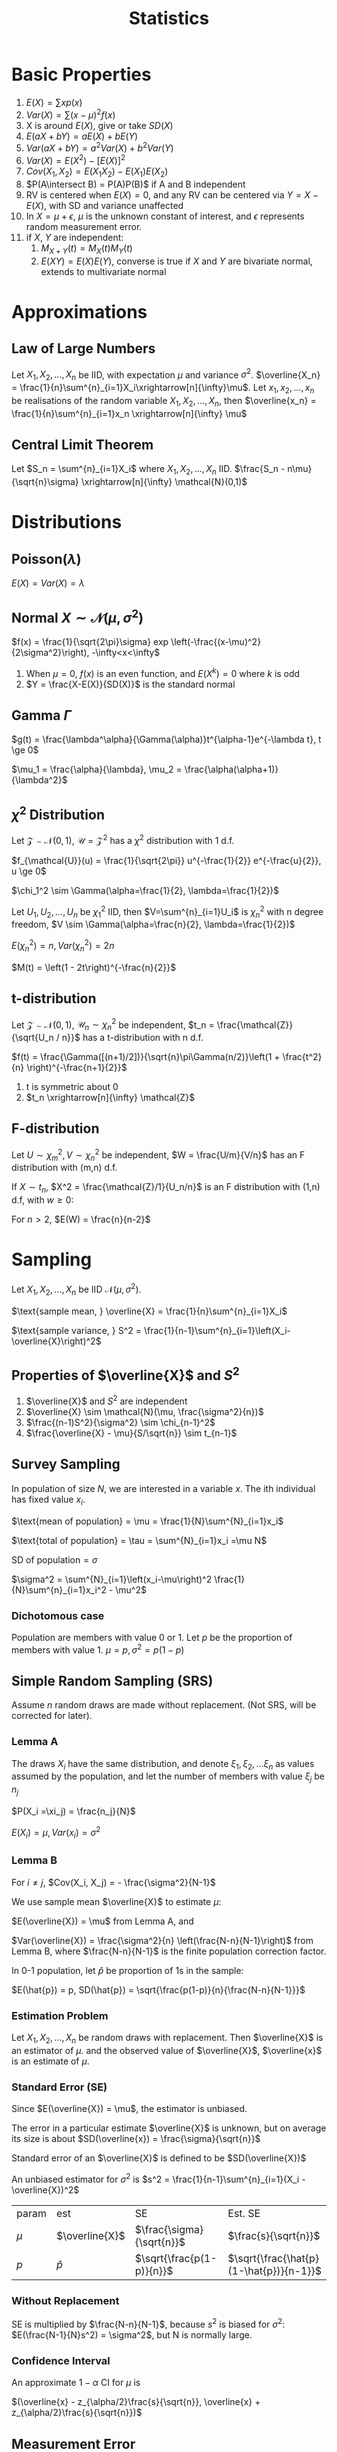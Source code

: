 #+TITLE: Statistics
#+AUTHOR: Jethro Kuan
#+OPTIONS: toc:nil title:nil author:nil
* Basic Properties
1. $E(X) = \sum x p(x)$
2. $Var(X) = \sum (x-\mu)^2f(x)$
3. X is around $E(X)$, give or take $SD(X)$
4. $E(aX + bY) = aE(X) + bE(Y)$
5. $Var(aX + bY) = a^2Var(X) + b^2Var(Y)$
6. $Var(X) = E(X^2) - [E(X)]^2$
7. $Cov(X_1, X_2) = E(X_1X_2) - E(X_1)E(X_2)$
8. $P(A\intersect B) = P(A)P(B)$ if A and B independent
9. RV is centered when $E(X)=0$, and any RV can be centered via $Y =
   X - E(X)$, with SD and variance unaffected
10. In $X = \mu + \epsilon$, $\mu$ is the unknown constant of interest,
    and $\epsilon$ represents random measurement error.
11. if $X$, $Y$ are independent:
    1. $M_{X+Y}(t) = M_X(t)M_Y(t)$ 
    2. $E(XY)=E(X)E(Y)$, converse is true if $X$ and $Y$ are bivariate
       normal, extends to multivariate normal
* Approximations
** Law of Large Numbers
Let $X_1, X_2, ..., X_n$ be IID, with expectation $\mu$ and variance
$\sigma^2$. $\overline{X_n} =
\frac{1}{n}\sum^{n}_{i=1}X_i\xrightarrow[n]{\infty}\mu$. Let $x_1,
x_2, ..., x_n$ be realisations of the random variable $X_1, X_2, ..., X_n$,
then $\overline{x_n} = \frac{1}{n}\sum^{n}_{i=1}x_n
\xrightarrow[n]{\infty} \mu$
** Central Limit Theorem
Let $S_n = \sum^{n}_{i=1}X_i$ where $X_1, X_2, ..., X_n$ IID.
$\frac{S_n - n\mu}{\sqrt{n}\sigma} \xrightarrow[n]{\infty} \mathcal{N}(0,1)$
* Distributions
** Poisson($\lambda$)
#+BEGIN_EXPORT latex
$Pr(X = k) = \frac{\lambda^{k} e^{-\lambda}}{k!}, k = 0,1,...$
#+END_EXPORT

$E(X) = Var(X) = \lambda$
** Normal $X \sim \mathcal{N}(\mu, \sigma^2)$
$f(x) = \frac{1}{\sqrt{2\pi}\sigma} exp
\left(-\frac{(x-\mu)^2}{2\sigma^2}\right), -\infty<x<\infty$
1. When $\mu = 0$, $f(x)$ is an even function, and $E(X^k) = 0$ where
   $k$ is odd
2. $Y = \frac{X-E(X)}{SD(X)}$ is the standard normal
** Gamma $\Gamma$
$g(t) = \frac{\lambda^\alpha}{\Gamma(\alpha)}t^{\alpha-1}e^{-\lambda
t}, t \ge 0$

$\mu_1 = \frac{\alpha}{\lambda}, \mu_2 = \frac{\alpha(\alpha+1)}{\lambda^2}$

** $\chi^2$ Distribution
Let $\mathcal{Z} \sim \mathcal{N}(0,1)$, $\mathcal{U} =
\mathcal{Z}^2$ has a $\chi^2$ distribution with 1 d.f. 

$f_{\mathcal{U}}(u) = \frac{1}{\sqrt{2\pi}} u^{-\frac{1}{2}}
e^{-\frac{u}{2}}, u \ge 0$

$\chi_1^2 \sim \Gamma(\alpha=\frac{1}{2}, \lambda=\frac{1}{2})$

Let $U_1, U_2, ..., U_n$ be $\chi_1^2$ IID, then $V=\sum^{n}_{i=1}U_i$
is $\chi_n^2$ with n degree freedom, $V \sim
\Gamma(\alpha=\frac{n}{2}, \lambda=\frac{1}{2})$

$E(\chi_n^2) = n, Var(\chi_n^2) = 2n$

$M(t) = \left(1 - 2t\right)^{-\frac{n}{2}}$
** t-distribution
Let $\mathcal{Z} \sim \mathcal{N}(0,1)$, $\mathcal{U}_n \sim
\chi_n^2$ be independent, $t_n = \frac{\mathcal{Z}}{\sqrt{U_n / n}}$ has a t-distribution with n d.f.

$f(t) = \frac{\Gamma([(n+1)/2])}{\sqrt{n}\pi\Gamma(n/2)}\left(1 +
\frac{t^2}{n} \right)^{-\frac{n+1}{2}}$
1. t is symmetric about 0
2. $t_n \xrightarrow[n]{\infty} \mathcal{Z}$
** F-distribution
Let $U \sim \chi_m^2, V \sim \chi_n^2$ be independent, $W =
\frac{U/m}{V/n}$ has an F distribution with (m,n) d.f.

If $X \sim t_n$, $X^2 = \frac{\mathcal{Z}/1}{U_n/n}$ is an F
distribution with (1,n) d.f, with $w \ge 0$:

#+BEGIN_EXPORT latex
$f(w) = \frac{\Gamma([(n+1)/2])}{\Gamma(m/2)\Gamma(n/2)}
\frac{m}{n}^{\frac{m}{2}}w^{\frac{m}{2}-1}\left(1 +
\frac{m}{n}w\right)^{-\frac{m+n}{2}}$
#+END_EXPORT

For $n > 2$, $E(W) = \frac{n}{n-2}$
* Sampling
Let $X_1, X_2, ..., X_n$ be IID $\mathcal{N}(\mu, \sigma^2)$.

$\text{sample mean, } \overline{X} = \frac{1}{n}\sum^{n}_{i=1}X_i$

$\text{sample variance, } S^2 = \frac{1}{n-1}\sum^{n}_{i=1}\left(X_i-\overline{X}\right)^2$
** Properties of $\overline{X}$ and $S^2$
1. $\overline{X}$ and $S^2$ are independent
2. $\overline{X} \sim \mathcal{N}(\mu, \frac{\sigma^2}{n})$
3. $\frac{(n-1)S^2}{\sigma^2} \sim \chi_{n-1}^2$
4. $\frac{\overline{X} - \mu}{S/\sqrt{n}} \sim t_{n-1}$
** Survey Sampling
In population of size $N$, we are interested in a variable $x$. The
ith individual has fixed value $x_i$.

$\text{mean of population} = \mu = \frac{1}{N}\sum^{N}_{i=1}x_i$

$\text{total of population} = \tau = \sum^{N}_{i=1}x_i =\mu N$

$\text{SD of population} = \sigma$

$\sigma^2 = \sum^{N}_{i=1}\left(x_i-\mu\right)^2 
\frac{1}{N}\sum^{n}_{i=1}x_i^2 - \mu^2$
*** Dichotomous case
Population are members with value 0 or 1. Let $p$ be the proportion of
members with value 1.
$\mu = p, \sigma^2 = p(1-p)$
** Simple Random Sampling (SRS)
Assume $n$ random draws are made without replacement. (Not SRS, will
be corrected for later).
*** Lemma A
The draws $X_i$ have the same distribution, and denote $\xi_1, \xi_2,
... \xi_n$ as values assumed by the population, and let the number
of members with value $\xi_j$ be $n_j$

$P(X_i =\xi_j) = \frac{n_j}{N}$

$E(X_i) = \mu, Var(x_i) = \sigma^2$
*** Lemma B 
For $i \ne j$, $Cov(X_i, X_j) = - \frac{\sigma^2}{N-1}$

We use sample mean $\overline{X}$ to estimate $\mu$:

$E(\overline{X}) = \mu$ from Lemma A, and

$Var(\overline{X}) = \frac{\sigma^2}{n} \left(\frac{N-n}{N-1}\right)$
from Lemma B, where $\frac{N-n}{N-1}$ is the finite population
correction factor.

In 0-1 population, let $\hat{p}$ be proportion of 1s in the sample:

$E(\hat{p}) = p, SD(\hat{p}) = \sqrt{\frac{p(1-p)}{n}{\frac{N-n}{N-1}}}$
*** Estimation Problem
Let $X_1, X_2, ..., X_n$ be random draws with replacement. Then
$\overline{X}$ is an estimator of $\mu$. and the observed value of
$\overline{X}$, $\overline{x}$ is an estimate of $\mu$.
*** Standard Error (SE)
Since $E(\overline{X}) = \mu$, the estimator is unbiased.

The error in a particular estimate $\overline{X}$ is unknown, but on
average its size is about $SD(\overline{x}) = \frac{\sigma}{\sqrt{n}}$

Standard error of an $\overline{X}$ is defined to be $SD(\overline{X})$

An unbiased estimator for $\sigma^2$ is $s^2 =
\frac{1}{n-1}\sum^{n}_{i=1}(X_i - \overline{X})^2$

| param | est            | SE                        | Est. SE                                 |
| $\mu$ | $\overline{X}$ | $\frac{\sigma}{\sqrt{n}}$ | $\frac{s}{\sqrt{n}}$                    |
| $p$   | $\hat{p}$      | $\sqrt{\frac{p(1-p)}{n}}$ | $\sqrt{\frac{\hat{p}(1-\hat{p})}{n-1}}$ |
*** Without Replacement
SE is multiplied by $\frac{N-n}{N-1}$, because $s^2$ is biased for
$\sigma^2$: $E(\frac{N-1}{N}s^2) = \sigma^2$, but N is normally large.
*** Confidence Interval
An approximate $1-\alpha$ CI for $\mu$ is

$(\overline{x} - z_{\alpha/2}\frac{s}{\sqrt{n}}, \overline{x} + z_{\alpha/2}\frac{s}{\sqrt{n}})$
** Measurement Error
Let $x_1, x_2, ..., x_n$ be independent measurements of unknown
constant $\mu$. $X_i = \mu + \epsilon_i$.

The errors are IID with expectation 0 , and variance $\sigma^2$. $x_i
= \mu + e_i$, where $x_i$ and $e_i$ are realisations of the RV. Then
$\overline{x}$ is an estimate of $\mu$, with SE $\frac{\sigma}{\sqrt{n}}$.
*** Biased Measurements
Let $X = \mu + \epsilon$, where $E(\epsilon) = 0$, $Var(\epsilon) =
\sigma^2$

Suppose X is used to measure an unknown constant a, $a \ne \mu$. $X =
a + (\mu - a) + \epsilon$, where $\mu-a$ is the bias.

Mean square error (MSE) is $E((X-a)^2) = \sigma^2 + (\mu - a)^2$

with n IID measurements, $\overline{x} = \mu + \overline{\epsilon}$

$E((x - a)^2) = \frac{\sigma^2}{n} + \left(\mu - a\right)^2$

$\text{MSE} = \text{\text{SE}}^2 + \text{bias}^2$, hence
$\sqrt{\text{MSE}}$ is a good measure of the accuracy of the estimate
$\overline{x}$ of a.
** Estimation of a Ratio
Consider a population of $N$ members, and two characteristics are
recorded: $(X_1, Y_1), (X_2, Y_2), ... , (X_n, Y_n)$, $r =
\frac{\mu_y}{\mu_x}$.

An obvious estimator of r is $R = \frac{\overline{Y}}{\overline{X}}$

$Cov(\overline{X},\overline{Y}) = \frac{\sigma_{xy}}{n}$, where

$\sigma_{xy} := \frac{1}{N}\sum^{N}_{i=1}(x_i-\mu_x)(x_i-\mu_y)$ is
the population covariance.
*** Properties
With SRS, the approx variance of $R = \overline{Y}/\overline{X}$ is 
\begin{align*}
Var(R) &\approx \frac{1}{\mu_x^2}\left(r^2\sigma_{\overline{X}}^2 + \sigma_{\overline{Y}}^2 - 2r\sigma_{\overline{X}\overline{Y}}\right) \\ &= \frac{1}{n}\frac{N-n}{N-1}\frac{1}{\mu_x^2}\left(r^2\sigma_{\overline{X}}^2 + \sigma_{\overline{Y}}^2 - 2r\sigma_{\overline{X}\overline{Y}}\right)
\end{align*}

Population coefficient $\rho =
\frac{\sigma_{xy}}{\sigma_{x}\sigma_{y}}$

$E(R) \approx r + \frac{1}{n}\left(\frac{N-n}{N-1}\right)\frac{1}{\mu_x^2}\left(r\sigma_x^2-\rho\sigma_x\sigma_y\right)$

$s_{xy} = \frac{1}{n-1}\sum^{n}_{i=1}\left(X_i -
\overline{X}\right)\left(Y_i - \overline{Y}\right)$
*** Ratio Estimates
$\overline{Y}_R = \frac{\mu_x}{\overline{X}}\overline{Y} = \mu_xR$

$Var(\overline{Y}_R) \approx
\frac{1}{n}\frac{N-n}{N-1}(r^2\sigma_x^2 + \sigma_y^2
-2r\rho\sigma_x\sigma_y)$

$E(\overline{Y}_R) - \mu_y \approx
\frac{1}{n}\frac{N-n}{N-1}\frac{1}{\mu_x}\left(r\sigma_x^2 -\rho\sigma_x\sigma_y\right)$

The bias is of order $\frac{1}{n}$, small compared to its standard error.

$\overline{Y}_R$ is better than $\overline{Y}$, having smaller
variance, when $\rho > \frac{1}{2}\left(\frac{C_x}{C_y}\right)$, where
$C_i = \sigma_i/\mu_i$

Variance of $\overline{Y}_R$ can be estimated by

$s_{\overline{Y}_R}^2 =
\frac{1}{n}\frac{N-n}{N-1}\left(R^2s_x^2+s_y^2-2Rs_{xy}\right)$

An approximate $1-\alpha$ C.I. for $\mu_y$ is $\overline{Y}_R \pm
z_{\alpha/2}s_{\overline{Y}_R}$
* Estimation
Let $X_1, X_2, ..., X_n$ be IID random variables with density
$f(x|\theta)$, where $\theta \in \mathcal{R}^P$ is an unknown
constant. Realisations $x_1, x_2, ..., x_n$ will be used to estimate
$\theta$, the estimate a realisation of RV $\hat{\theta}$. The bias and
SE are:

$\text{bias} = E(\hat{\theta}) - \theta, SE = SD(\hat{\theta})$
** Moments
Let $X_1, X_2, ..., X_n$ be IID with the same distribution as $X$.

$\hat{\mu}_k = \frac{1}{n}\sum^{n}_{i=1}X_i^k$ is an estimator of
$\mu_k$, where $\mu_k$ is the kth moment. An estimate is also denoted
$\hat{\mu}_k$.
** Method of Moments
To estimate $\theta$, express it as a function of moments $g(\hat{\mu}_1,\hat{\mu}_2,...)$

The bias and SE in an estimate, still depends on the unknown value of
the constant. Suppose 1.67 and 0.38 are estimates of $\lambda$ and
$\alpha$. Data is generated from $\Gamma(1.67, 0.38)$, and the MOM
estimators are written as $\widehat{1.67}$ and $\widehat{0.38}$. Because the
sample size is large, $(\hat{\lambda} - \lambda, \hat{\alpha}-\alpha)
\approx (\widehat{1.67} - 1.67, \widehat{0.38} - 0.38)$

*Monte Carlo* is used to generate many realisations of
 $\widehat{1.67}$ via the $\Gamma(1.67,0.38)$ distribution. With
 10,000 realisations,

$bias(1.67) = E_{1.67,0.38}(\widehat{1.67} - 1.67) \approx 0.09$

$SE(1.67) = SD_{1.67,0.38}(\widehat{0.38}) \approx 0.35$

and $\lambda$ is estimated as $1.58 \pm 0.35$

$\overline{X} \xrightarrow[n]{\infty} \alpha/\lambda, \hat{\sigma}^2
\xrightarrow[n]{\infty}\alpha/\lambda^2$, MOM estimators are
consistent (asymptotically unbiased).

$\text{Poisson}(\lambda)$: $\text{bias} = 0, SE \approx \sqrt{\frac{\overline{x}}{n}}$

$N(\mu, \sigma^2)$: $\mu = \mu_1$, $\sigma^2 = \mu_2 - \mu_1^2$

$\Gamma(\lambda, \alpha)$: $\hat{\lambda} =
\frac{\hat{\mu}_1}{\hat{\mu}_2-\hat{\mu}_1^2}=\frac{\overline{X}}{\hat{\sigma}^2}, \hat{\alpha} = \frac{\hat{\mu}_1^2}{\hat{\mu}_2-\hat{\mu}_1^2}=\frac{\overline{X}^2}{\hat{\sigma}^2}$
** Maximum Likelihood Estimator (MLE)
Let ${f(\cdot | \theta) : \theta \in \Theta}$ be a (identifiable)
parametric identity

Suppose $X_1, X_2, ...,X_n$ are IID with density $f(\cdot|\theta)$,
where $\theta_0 \in \Theta$ is an unknown constant, we want to
estimate $\theta_0$ using realisations $x_1, x_2, ..., x_n$.

$Pr(X_1=x_1, X_2=x_2,...) = \prod^{n}_{i=1}f(x_i|\theta)$ for a
discrete distribution.

$\theta \rightarrow L(\theta) = \prod^{n}_{i=1}f(x_i|\theta)$

The maximum likelihood (ML) estimate of $\theta_0$ is the number that
maximises the likelihood over $\theta$. 

The estimate is a realisation of the ML estimator $\hat{\theta}_0$,
which can also be found my maximising $L(\theta) =
\prod^{n}_{i=1}f(X_i|\theta)$

The bias and SE are:

$\text{bias} = E_{\theta_0}(\hat{\theta}_0)-\theta_0, SE = SD(\hat{\theta}_0)$
*** Poisson Case
$L(\lambda) = \prod^n_{i=1}\frac{\lambda^{x_i}e^{-\lambda}}{x_i!} = \frac{\lambda\sum^n_{i=1}x_ie^{-n\lambda}}{\prod^{n}_{i=1}x_i!}$

$l(\lambda) = \sum^{n}_{i=1}x_i\log\lambda - n\lambda -
\sum^{n}_{i=1}\log x_i!$

ML estimate of $\lambda_0$ is $\overline{x}$. ML estimator is
$\hat{\lambda}_0 = \overline{X}$
*** Normal case
$l(\mu, \sigma) = -n\log\sigma - \frac{n\log 2\pi}{2} - \frac{\sum^{n}_{i=1}\left(X_i-\mu\right)^2}{2\sigma^2}$

$\frac{\partial l}{\partial \mu} = \frac{\sum \left(X_i -
\mu\right)}{\sigma^2} \implies \hat{\mu} = \overline{x}$

$\frac{\partial l}{\partial \sigma} =
\frac{\sum^{n}_{i=1}\left(X_i-\mu\right)^2}{\sigma^3} -
\frac{n}{\sigma} \\ \implies \hat{\sigma^2} = \frac{1}{n}\sum^{n}_{i=1}\left(X_i-\overline{X}\right)^2$
*** Gamma case
$l(\theta) = n\alpha\log\lambda + (\alpha -1)\sum^{n}_{i=1}\log X_i -
\lambda\sum^{n}_{i=1} X_i - n\log\Gamma(\alpha)$

$\frac{\partial l}{\partial \alpha} = n\log\alpha + \sum^{n}_{i=1}\log
X_i - \sum^{n}_{i=1}X_i - \frac{n}{\Gamma(\alpha)}\Gamma '(\alpha)$

$\frac{\partial l}{\partial \lambda} = \frac{n\alpha}{\lambda} -
\sum^{n}_{i=1}X_i$

$\hat{\lambda} = \frac{\hat{\alpha}}{\hat{x}}$

bias and SE are estimated through Monte Carlo and Bootstrap methods.
*** Multinomial Case
$f(x_1, ..., x_r) = {n \choose {x_1, x_2, ... x_r}} \prod^{n}_{i=1}
p_i^{X_i}$

where $X_i$ is the number of times the value occurs, and not the
number of trials. and $x_1, x_2, ... x_r$ are non-negative integers
summing to $n$. $\forall i$:

$E(X_i) = np_i, Var(X_i)=np_i(1-p_i)$

$Cov(X_i,X_j) = -np_ip_j, \forall i \ne j$

$l(p) = \Kappa + \sum^{r-1}_{i=1}x_i\log p_i +
x_r\log(1-p_1-...-p_{r-1})$

$\frac{\partial l}{\partial p_i} = \frac{x_i}{p_i} - \frac{x_r}{p_r} =
0 \text{ assuming MLE exists}$

$\frac{x_i}{\hat{p}_i} = \frac{x_r}{\hat{p}_r} \implies \hat{p}_i =
\frac{x_i}{c}, c=\frac{x_r}{\hat{p}_r}$

$\sum^r_{i=1}\hat{p}_i = \sum^r_{i=1}\frac{x_i}{c} = 1 \\ \implies c =
\sum^{r}_{i=1}x_i = n \implies \hat{p}_i = \frac{\overline{x}_i}{n}$

same as MOM estimator.
*** MLE vs MOM
1. ML estimates have smaller SEs than MOM estimates
2. In some cases bias and SE have to be computed numerically via
   methods like Newton-Rhapson, and requires bootstrap and Monte Carlo
*** Hardy-Weinberg Equilibrium
Let a locus have two alleles A and a, where the proportion of $a$ in
the population is $\theta$.

Assuming, the population is large, and mating is random, then in the
next generation, the proportion of a alleles is the sum of 2 Be RV,
$Bin(2,\theta)$ and the number of $a$ alleles is $Bin(2n,\theta)$
*** CIs in MLE
When sample size is large, $\hat{\theta}_0$ is approximately normal.

$\frac{\hat{X} - \mu}{s/\sqrt{n}} \sim t_{n-1}$

Given the realisations $\overline{x}$ and $s$,

$\left(\overline{x} - t_{n-1, \alpha/2}\frac{s}{\sqrt{n}},
\overline{x} + t_{n-1, \alpha/2}\frac{s}{\sqrt{n}}\right)$

is the exact $1-\alpha$ CI for $\mu$.

$\frac{n\hat{\sigma}^2}{\sigma^2} \sim \chi_{n-1}^$

$\left(\frac{n\hat{\sigma}^2}{\chi_{n-1,\alpha/2}^2},
\frac{n\hat{\sigma}^2}{\chi_{n-1,1-\alpha/2}^2}\right)$

is the exact $1-\alpha$ CI for $\sigma$.
* Fisher Information
\begin{equation*}
  I\left( \theta \right) = - E \left( \frac{\partial}{\partial \theta^2} \log
    f\left( x | \theta \right) \right)
\end{equation*}

| Distribution  | MLE                                          | Variance                                                                                 |
|---------------+----------------------------------------------+------------------------------------------------------------------------------------------|
| Po($\lambda$) | $X$                                          | $\lambda$                                                                                |
| Be($p$)       | $X$                                          | $p\left(1-p\right)$                                                                      |
| Bin($n$,$p$)  | $\frac{X}{n}$                                | $\frac{p(1-p)}{n}$                                                                       |
| HWE tri       | $\frac{X_2+2X_3}{n}$                         | $\frac{\theta(1-\theta)}{n}$                                                             |

General trinomial: $\left(\frac{X_1}{n}, \frac{X_2}{n} \right)$

\begin{equation*}
\begin{bmatrix} p_1(1-p_1) & -p_1p_2 \\ -p_1p_2 & p_2(1-p_2) \end{bmatrix} \frac{1}{n}
\end{equation*}

In all the above cases, $\text{var}(\hat{\theta}) = I(\theta)^{-1}$.
* Asymptotic Normality of MLE
As $n \rightarrow \infty$, $\sqrt{nI(\theta)}(\hat{\theta} -
\theta) \rightarrow N(0,1)$ in distribution, and hence $\hat{\theta}
\sim N\left(\theta, \frac{I\left( \theta \right)^{-1}}{n}\right)$

As $\hat{\theta} \xrightarrow[n]{\infty} \theta$, MLE is consistent.
** SE
SE of an estimate of $\theta$ is the SD of the estimator
$\hat{\theta}$, hence $SE = SD(\hat{\theta}) =
\sqrt{\frac{I(\theta)^{-1}}{n}} \approx
\sqrt{\frac{I(\hat{\theta})^{-1}}{n}}$
** Random Intervals
\begin{equation*}
1-\alpha \text{ CI } \approx \hat{\theta} \pm
  z_{\alpha/2}\sqrt{\frac{I(\theta)^{-1}}{n}}
\end{equation*}
* Sufficiency
** Definition                                                      :noexport:
 Let $T(X)$ be a function of $X = (X_1, X_2, ..., X_n)$. In general,
 the conditional distribution of $X$ given $T = t$ depends on $\theta$.
 If the conditional distribution $\theta \in \Theta$ for every $t$, we
 say that $T$ is sufficient for $\theta$.

Theorem: If $T$ is sufficient for $\theta$, then the ML estimator is a
function of $T$.
** Characterisation
Let $S_t = {x: T(x) =t=}$. The sample space of $X$, $S$ is the
disjoint union of $S_t$ across all possible values of $T$.

$T$ is sufficient for $\theta$ if $\exists q() \text{ s.t. } \forall x \in S_t,
f_{\theta}(X\x|T=t) = q(x)$.
** Factorisation Theorem
$T$ is sufficient for  $\theta$ iff $\exists g(t,\theta), h(x)
\text{ s.t. } \forall \theta \in \Theta, f_\theta(x) = g(T(x), \theta) h(x)
\all x$
** Rao-Blackwell Theorem
Let $\hat{\theta}$ be an estimator of $\theta$ with finite variance,
$T$ be sufficient for $\theta$. Let $\tilde{\theta} =
E[\hat{\theta}|T]$. Then for every $\theta \in \Theta$,
$E\left(\hat{\theta} - \theta\right)^2 \le
E\left(\hat{\theta}-\theta\right)^2$. Equality holds iff
$\hat{\theta}$ is a function of $T$.
** Random Conditional Expectation
1. $E(X) = E(E(X|T))$
2. $var(X) = var(E(X|T)) + E(var(X|T))$
3. $var(Y|X) =E(Y^2|X) - E(Y|X)^2$
4. $E(Y) = Y, var(Y) =0$ iff $Y$ is a constant
* Hypothesis Testing
Let $X_1... X_n$ be IID with density $f(x|\theta)$. null $H_0: \theta
= \theta_0$, $H-1 : \theta = \theta_1$. Let the critical region be
$R\subsetR_n$. Then, $size = P_0(X \in R)$ and $power = P_1(X\in R)$.

The likelihood ratio of $H_0 to H_1$ is $\Lambda(x) =
\frac{f_0(x_1)...f_0(x_n)}{f_1(x_1)...f_1(x_n)}$. The smaller
$\Lambda(x)$ the more evidence against $H_0$. We define critical
region ${x : \Lambda(x) < c_\alpha}$, and among all tests with this
size, it has the maximum power (Neyman-Pearson Lemma).

A hypothesis is simple if it completely specifies the distibution of
the data. In many cases, $H_1$ is composite: (B) $H_1 : \mu > \mu_0$
(C) $H_1 : \mu \ne \mu_0$.

(B) Critical region $\{\bar{x} > \mu_0 +
z_\alpha\frac{\sigma}{\sqrt{n}}\}$, the power is a function of $\mu$,
and this is uniformly the most powerful test for size $\le \alpha$.

(C) Critical region $\{|\bar{x}-\mu_0| > c\}, c =
z_{\frac{\alpha}{2}}\frac{\sigma}{\sqrt{n}}$, but not uniformly most
powerful.

The $(1-\alpha)$ CI for $\mu$ consists of precisely the values $\mu_0$
for which $H_0: \mu = \mu_0$ is not rejected against $H_1: \mu \ne
\mu_0$. Exact for normal with known variance, approx. in others.

** p-value
the probability under $H_0$ that the test statistic is more extreme
than the realisation. (A, B): $p = p_0(\bar{X} > \bar{x}) =
P(Z>\frac{\bar{x} - \mu_0}{\sigma/\sqrt{n}})$. (C): $p =
P_0(|\bar{X} - \mu_0| > |\bar{x} - \mu_0|)$. The smaller the p-value,
the more suspicious one should be about $H_0$. If size is smaller than
p-value, do not reject $H_0$.


* Generalized Likelihood Ratio
$\Lambda^* = \frac{\text{max}_{\theta \in
\omega_0}L(\theta)}{\text{max}_{\theta\in\Omega}L(\theta)}$, $\Omega =
\omega_0 \cup \omega_1$. The closer $\Lambda$ is to 0, the stronger
the evidence for $H_1$.

** Large-sample null distribution of $\Lambda$
Under $H_0$, when n is large, $-2\log\Lambda = \chi_k^2$, where $k =
\text{dim}(\Omega) - \text{dim}(\omega_0)$.

Normal (C): $p = P\left(\chi_1^2 > \frac{(\bar{x} -
\mu_0)^2}{\sigma^2/n}\right)$

Multinomial: $\Lambda = \prod_{i=1}^{r}
\left(\frac{E_i}{X_i}\right)^X_i$ where $E_i = np_i(\hat{\theta})$ is
the expected frequency of the ith event under $H_0$. $-2\log\Lambda
\approx \sum_{i=1}^{r}\frac{(X_i-E_i)^2}{E_i}$, which is the Pearson
chi-square statistic, written as $X^2$.

** Poisson Dispersion Test
For $i = 1 ... n$ let $X_i \sim Poisson(\lambda_i)$ are independent.

$w_0 = \{ \tilde{\lambda} |  \lambda_1 = \lambda_2 = ... =
\lambda_n\}$

$w_1 = \{\tilde{\lambda} | \lambda_i \ne \lambda_j \text{ for some }
i,j\}$

$-2\log\Lambda \approx \frac{\sum_{i=1}^{n}(X_i-\bar{X})^2}{\bar{X}}$.
For large n, the null distribution of $-2\log\Lambda$ is approximately
$\chi_{n-1}^2$

* Comparing 2 samples
** Normal Theory: Same Variance
$X_1, ..., X_n$ be i.i.d $N(\mu_X,\sigma^2)$ and $Y_1,...,Y_m$ be
i.i.d $N(\mu_Y, \sigma^2)$, independent. $H_0: \mu_X - \mu_Y = d$
*** Known Variance
$Z := \frac{\bar{X} - \bar{Y} - (\mu_X -
\mu_Y)}{\sigma{\sqrt{\frac{1}{n} + \frac{1}{m}}}}$ and reject $H_0$
when $|Z| > z_{\alpha/2}$
*** Unknown Variance
$s_p^2 = \frac{(n-1)s_X^2 + (m-1)s_Y^2}{m+n-2}$ where $s_X^2 =
\frac{1}{n-1}\sum_{i=1}^{n}(X_i-\bar{X})^2. $s_p^2$ is an unbiased
estimator of $\sigma^2$. $s_X$ within factor of 2 from $s_Y$.

$t := \frac{\bar{X} - \bar{Y} - (\mu_X -
\mu_Y)}{s_p{\sqrt{\frac{1}{n} + \frac{1}{m}}}}$ follows a t
distribution with $m+n-2$ d.f.

If two-sided: reject $H_0$ when $|t| > t_{n+m-2,\alpha/2}$. If
one-sided, e.g $H_1: \mu_X > \mu_Y$, reject $H_0$ when $t >
t_{n+m-2,\alpha}$. 
*** CI
$\frac{\bar{X}-\bar{Y}}\pm z_{\alpha/2} \cdot \sigma
\sqrt{\frac{1}{n} + \frac{1}{m}}$ if $\sigma$ is known, or
$\frac{\bar{X}-\bar{Y}}\pm t_{m+n-2, \alpha/2} \cdot s_p
\sqrt{\frac{1}{n} + \frac{1}{m}}$ if $\sigma$ is unknown.
*** Unequal Variance
$Z := \frac{\bar{X} - \bar{Y} - (\mu_X -
\mu_Y)}{{\sqrt{\frac{\sigma_X^2}{n} + \frac{\sigma_Y^2}{m}}}}$

$t := \frac{\bar{X} - \bar{Y} - (\mu_X -
\mu_Y)}{{\sqrt{\frac{s_X^2}{n} + \frac{s_Y^2}{m}}}}$, with $df =
\frac{(a+b)^2}{\frac{a^2}{n-1} + \frac{b^2}{m-1}}$ where $a =
\frac{s_X^2}{n}$ and $b = \frac{s_Y^2}{m}
** Mann-Whitney Test
We take the smaller sample of size $n_1$, and sum the ranks in that
sample. $R' = n_1(m+n+1) -R$, and $R* = min(R',R)$, we reject $H_0: F
= G$ if $R*$ is too small.

Test works for all distributions, and is robust to outliers.
** Paired Samples
$(X_i, Y_i)$ are paired and related to the same individual. $(X_i,
Y_i)$ is independent from $(X_j, Y_j)$. Compute $D_i = Y_i - X_i$, To
test $H_0 : \mu_D = d$, $t = \frac{\bar{D} - \mu_D}{s_D/\sqrt{n}}$.

$1-\alpha$ CI: $\bar{D}\pm t_{n-1,\alpha/2}S_D/\sqrt{n}$
** Ranked Test
$W_+$ is the sum of ranks among all positive $D_i$ and $W_i$ is the
sum of ranks among all negative $D_i$. We want to reject $H_0$ if
$W = min(W_+, W_-)$ is too large.
